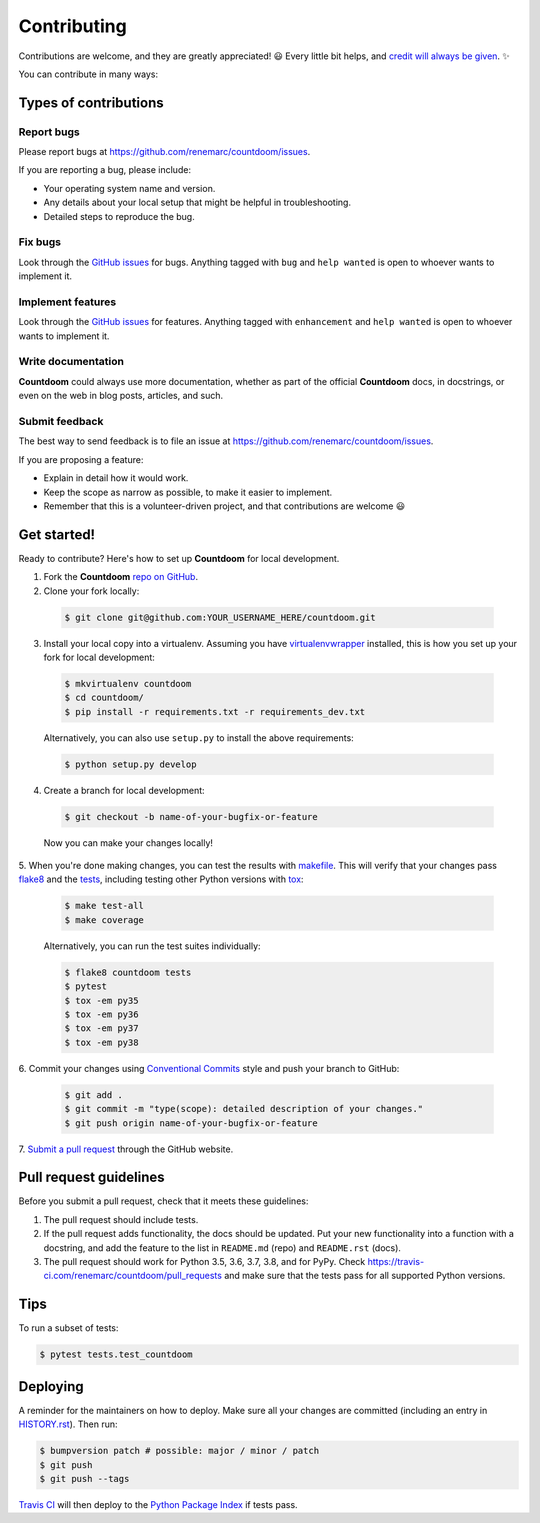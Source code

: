 ============
Contributing
============

Contributions are welcome, and they are greatly appreciated! 😃 Every little bit
helps, and `credit will always be given
<https://github.com/renemarc/countdoom#contributors->`_. ✨

You can contribute in many ways:

Types of contributions
----------------------

Report bugs
~~~~~~~~~~~

Please report bugs at https://github.com/renemarc/countdoom/issues.

If you are reporting a bug, please include:

* Your operating system name and version.
* Any details about your local setup that might be helpful in troubleshooting.
* Detailed steps to reproduce the bug.

Fix bugs
~~~~~~~~

Look through the `GitHub issues`_ for bugs. Anything tagged with ``bug`` and ``help
wanted`` is open to whoever wants to implement it.

Implement features
~~~~~~~~~~~~~~~~~~

Look through the `GitHub issues`_ for features. Anything tagged with ``enhancement``
and ``help wanted`` is open to whoever wants to implement it.

Write documentation
~~~~~~~~~~~~~~~~~~~

|Countdoom| could always use more documentation, whether as part of the official
|Countdoom| docs, in docstrings, or even on the web in blog posts, articles, and
such.

Submit feedback
~~~~~~~~~~~~~~~

The best way to send feedback is to file an issue at
https://github.com/renemarc/countdoom/issues.

If you are proposing a feature:

* Explain in detail how it would work.
* Keep the scope as narrow as possible, to make it easier to implement.
* Remember that this is a volunteer-driven project, and that contributions
  are welcome 😃

Get started!
------------

Ready to contribute? Here's how to set up |Countdoom| for local
development.

1. Fork the |Countdoom| `repo on GitHub <https://github.com/renemarc/countdoom/>`_.
2. Clone your fork locally:

  .. code-block:: console

    $ git clone git@github.com:YOUR_USERNAME_HERE/countdoom.git

3. Install your local copy into a virtualenv. Assuming you have
   `virtualenvwrapper <https://virtualenvwrapper.readthedocs.io/>`_ installed,
   this is how you set up your fork for local development:

  .. code-block:: console

        $ mkvirtualenv countdoom
        $ cd countdoom/
        $ pip install -r requirements.txt -r requirements_dev.txt

  Alternatively, you can also use ``setup.py`` to install the above requirements:

  .. code-block:: console

        $ python setup.py develop

4. Create a branch for local development:

  .. code-block:: console

        $ git checkout -b name-of-your-bugfix-or-feature

  Now you can make your changes locally!

5. When you're done making changes, you can test the results with `makefile
<https://www.gnu.org/software/make/manual/make.html>`_. This will verify that
your changes pass `flake8 <https://flake8.pycqa.org/>`_ and the `tests
<https://docs.pytest.org/en/latest/>`_, including testing other
Python versions with `tox <https://tox.readthedocs.io/>`_:

  .. code-block:: console

        $ make test-all
        $ make coverage

  Alternatively, you can run the test suites individually:

  .. code-block:: console

        $ flake8 countdoom tests
        $ pytest
        $ tox -em py35
        $ tox -em py36
        $ tox -em py37
        $ tox -em py38

6. Commit your changes using `Conventional Commits
<https://www.conventionalcommits.org/>`_ style and push your branch to GitHub:

  .. code-block:: console

        $ git add .
        $ git commit -m "type(scope): detailed description of your changes."
        $ git push origin name-of-your-bugfix-or-feature

7. `Submit a pull request
<https://github.com/renemarc/countdoom/pulls>`_ through the GitHub website.

Pull request guidelines
-----------------------

Before you submit a pull request, check that it meets these guidelines:

1. The pull request should include tests.
2. If the pull request adds functionality, the docs should be updated. Put
   your new functionality into a function with a docstring, and add the
   feature to the list in ``README.md`` (repo) and ``README.rst`` (docs).
3. The pull request should work for Python 3.5, 3.6, 3.7, 3.8, and for PyPy.
   Check https://travis-ci.com/renemarc/countdoom/pull_requests
   and make sure that the tests pass for all supported Python versions.

Tips
----

To run a subset of tests:

.. code-block:: console

    $ pytest tests.test_countdoom


Deploying
---------

A reminder for the maintainers on how to deploy.
Make sure all your changes are committed (including an entry in `HISTORY.rst
<https://github.com/renemarc/countdoom/blob/master/HISTORY.rst>`_).
Then run:

.. code-block:: console

    $ bumpversion patch # possible: major / minor / patch
    $ git push
    $ git push --tags

`Travis CI <https://travis-ci.com/renemarc/countdoom>`__ will then deploy to
the `Python Package Index <https://pypi.org/project/countdoom/>`__ if tests pass.

.. _GitHub issues: https://github.com/renemarc/countdoom/issues


.. |Countdoom| replace:: **Countdoom**
